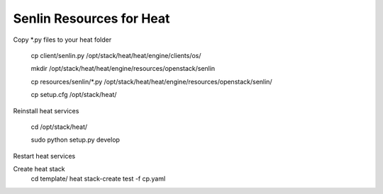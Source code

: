 
=========================
Senlin Resources for Heat
=========================

Copy *.py files to your heat folder

  cp client/senlin.py /opt/stack/heat/heat/engine/clients/os/

  mkdir /opt/stack/heat/heat/engine/resources/openstack/senlin

  cp resources/senlin/*.py /opt/stack/heat/heat/engine/resources/openstack/senlin/

  cp setup.cfg /opt/stack/heat/

Reinstall heat services

  cd /opt/stack/heat/

  sudo python setup.py develop

Restart heat services

Create heat stack
  cd template/
  heat stack-create test -f cp.yaml
